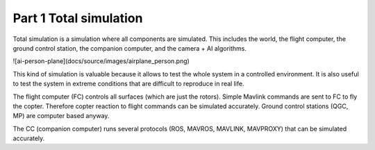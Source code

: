Part 1 Total simulation 
=======================

Total simulation is a simulation where all components are simulated. This includes the world, the flight computer, the ground control station, the companion computer, and the camera + AI algorithms.

![ai-person-plane](docs/source/images/airplane_person.png)


This kind of simulation is valuable because it allows to test the whole system in a controlled environment. It is also useful to test the system in extreme conditions that are difficult to reproduce in real life.

The flight computer (FC) controls all surfaces (which are just the rotors). Simple Mavlink commands are sent to FC to fly the copter. Therefore copter reaction to flight commands can be simulated accurately.
Ground control stations (QGC, MP) are computer based anyway.

The CC (companion computer) runs several protocols (ROS, MAVROS, MAVLINK, MAVPROXY) that can be simulated accurately.



